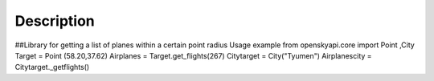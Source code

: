 
Description
===========

##Library for getting a list of planes within a certain point radius
Usage example
from openskyapi.core import Point ,City
Target = Point (58.20,37.62)
Airplanes = Target.get_flights(267)
Citytarget = City("Tyumen")
Airplanescity = Citytarget._getflights()
